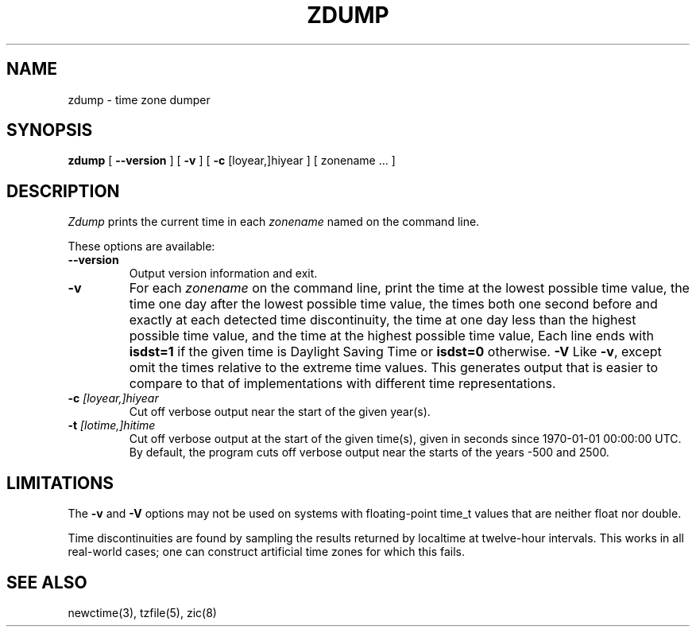.TH ZDUMP 8
.SH NAME
zdump \- time zone dumper
.SH SYNOPSIS
.B zdump
[
.B \-\-version
]
[
.B \-v
] [
.B \-c
[loyear,]hiyear ] [ zonename ... ]
.SH DESCRIPTION
.I Zdump
prints the current time in each
.I zonename
named on the command line.
.PP
These options are available:
.TP
.BI "\-\-version"
Output version information and exit.
.TP
.B \-v
For each
.I zonename
on the command line,
print the time at the lowest possible time value,
the time one day after the lowest possible time value,
the times both one second before and exactly at
each detected time discontinuity,
the time at one day less than the highest possible time value,
and the time at the highest possible time value,
Each line ends with
.B isdst=1
if the given time is Daylight Saving Time or
.B isdst=0
otherwise.
.B \-V
Like
.BR \-v ,
except omit the times relative to the extreme time values.
This generates output that is easier to compare to that of
implementations with different time representations.
.TP
.BI "\-c " [loyear,]hiyear
Cut off verbose output near the start of the given year(s).
.TP
.BI "\-t " [lotime,]hitime
Cut off verbose output at the start of the given time(s),
given in seconds since 1970-01-01 00:00:00 UTC.
By default,
the program cuts off verbose output near the starts of the years
\-500 and 2500.
.SH LIMITATIONS
The
.B \-v
and
.B \-V
options may not be used on systems with floating-point time_t values
that are neither float nor double.
.PP
Time discontinuities are found by sampling the results returned by localtime
at twelve-hour intervals.
This works in all real-world cases;
one can construct artificial time zones for which this fails.
.SH "SEE ALSO"
newctime(3), tzfile(5), zic(8)
.\" This file is in the public domain, so clarified as of
.\" 2009-05-17 by Arthur David Olson.
